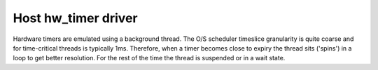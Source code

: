 Host hw_timer driver
====================

Hardware timers are emulated using a background thread.
The O/S scheduler timeslice granularity is quite coarse and for time-critical threads is
typically 1ms. Therefore, when a timer becomes close to expiry the thread sits ('spins') in a
loop to get better resolution. For the rest of the time the thread is suspended or in a wait state.
